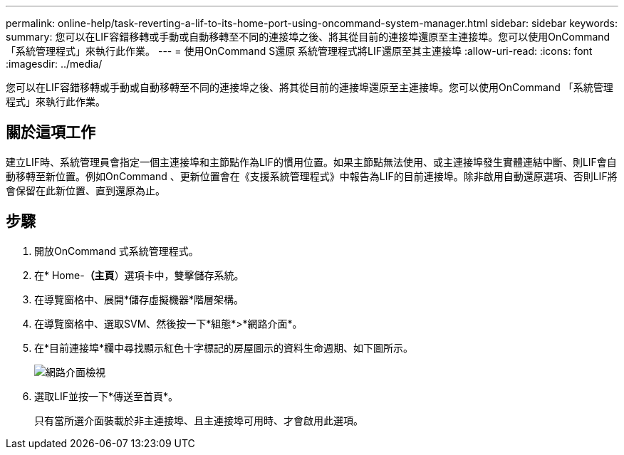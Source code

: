 ---
permalink: online-help/task-reverting-a-lif-to-its-home-port-using-oncommand-system-manager.html 
sidebar: sidebar 
keywords:  
summary: 您可以在LIF容錯移轉或手動或自動移轉至不同的連接埠之後、將其從目前的連接埠還原至主連接埠。您可以使用OnCommand 「系統管理程式」來執行此作業。 
---
= 使用OnCommand S還原 系統管理程式將LIF還原至其主連接埠
:allow-uri-read: 
:icons: font
:imagesdir: ../media/


[role="lead"]
您可以在LIF容錯移轉或手動或自動移轉至不同的連接埠之後、將其從目前的連接埠還原至主連接埠。您可以使用OnCommand 「系統管理程式」來執行此作業。



== 關於這項工作

建立LIF時、系統管理員會指定一個主連接埠和主節點作為LIF的慣用位置。如果主節點無法使用、或主連接埠發生實體連結中斷、則LIF會自動移轉至新位置。例如OnCommand 、更新位置會在《支援系統管理程式》中報告為LIF的目前連接埠。除非啟用自動還原選項、否則LIF將會保留在此新位置、直到還原為止。



== 步驟

. 開放OnCommand 式系統管理程式。
. 在* Home-*（主頁*）選項卡中，雙擊儲存系統。
. 在導覽窗格中、展開*儲存虛擬機器*階層架構。
. 在導覽窗格中、選取SVM、然後按一下*組態*>*網路介面*。
. 在*目前連接埠*欄中尋找顯示紅色十字標記的房屋圖示的資料生命週期、如下圖所示。
+
image::../media/systemmgr-lifs-networkinterfaces-jpg.gif[網路介面檢視]

. 選取LIF並按一下*傳送至首頁*。
+
只有當所選介面裝載於非主連接埠、且主連接埠可用時、才會啟用此選項。


